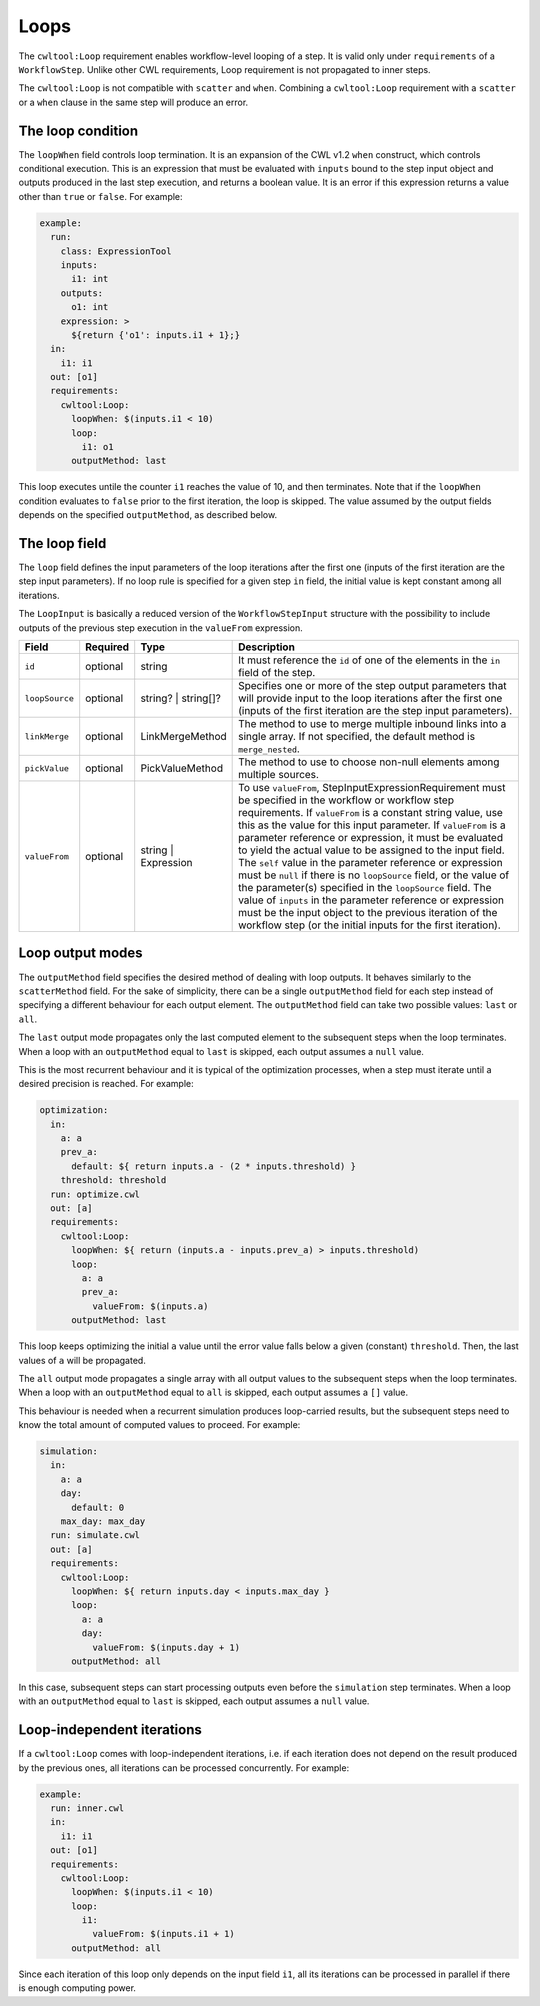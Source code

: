 =====
Loops
=====

The ``cwltool:Loop`` requirement enables workflow-level looping of a step. It is valid only under ``requirements`` of a ``WorkflowStep``. Unlike other CWL requirements, Loop requirement is not propagated to inner steps.

The ``cwltool:Loop`` is not compatible with ``scatter`` and ``when``. Combining a ``cwltool:Loop`` requirement with a ``scatter`` or a ``when`` clause in the same step will produce an error.

The loop condition
==================

The ``loopWhen`` field controls loop termination. It is an expansion of the CWL v1.2 ``when`` construct, which controls conditional execution. This is an expression that must be evaluated with ``inputs`` bound to the step input object and outputs produced in the last step execution, and returns a boolean value. It is an error if this expression returns a value other than ``true`` or ``false``. For example:

.. code:: yaml

  example:
    run:
      class: ExpressionTool
      inputs:
        i1: int
      outputs:
        o1: int
      expression: >
        ${return {'o1': inputs.i1 + 1};}
    in:
      i1: i1
    out: [o1]
    requirements:
      cwltool:Loop:
        loopWhen: $(inputs.i1 < 10)
        loop:
          i1: o1
        outputMethod: last

This loop executes untile the counter ``i1`` reaches the value of 10, and then terminates. Note that if the ``loopWhen`` condition evaluates to ``false`` prior to the first iteration, the loop is skipped. The value assumed by the output fields depends on the specified ``outputMethod``, as described below.

The loop field
==============

The ``loop`` field defines the input parameters of the loop iterations after the first one (inputs of the first iteration are the step input parameters). If no loop rule is specified for a given step ``in`` field, the initial value is kept constant among all iterations.

The ``LoopInput`` is basically a reduced version of the ``WorkflowStepInput`` structure with the possibility to include outputs of the previous step execution in the ``valueFrom`` expression.

.. list-table::
   :header-rows: 1

   * - Field
     - Required
     - Type
     - Description
   * - ``id``
     - optional
     - string
     - It must reference the ``id`` of one of the elements in the ``in`` field of the step.
   * - ``loopSource``
     - optional
     - string? | string[]?
     - Specifies one or more of the step output parameters that will provide input to the loop iterations after the first one (inputs of the first iteration are the step input parameters).
   * - ``linkMerge``
     - optional
     - LinkMergeMethod
     - The method to use to merge multiple inbound links into a single array. If not specified, the default method is ``merge_nested``.
   * - ``pickValue``
     - optional
     - PickValueMethod
     - The method to use to choose non-null elements among multiple sources.
   * - ``valueFrom``
     - optional
     - string | Expression
     - To use ``valueFrom``, StepInputExpressionRequirement must be specified in the workflow or workflow step requirements. If ``valueFrom`` is a constant string value, use this as the value for this input parameter. If ``valueFrom`` is a parameter reference or expression, it must be evaluated to yield the actual value to be assigned to the input field. The ``self`` value in the parameter reference or expression must be ``null`` if there is no ``loopSource`` field, or the value of the parameter(s) specified in the ``loopSource`` field. The value of ``inputs`` in the parameter reference or expression must be the input object to the previous iteration of the workflow step (or the initial inputs for the first iteration).

Loop output modes
=================

The ``outputMethod`` field specifies the desired method of dealing with loop outputs. It behaves similarly to the ``scatterMethod`` field. For the sake of simplicity, there can be a single ``outputMethod`` field for each step instead of specifying a different behaviour for each output element. The ``outputMethod`` field can take two possible values: ``last`` or ``all``.

The ``last`` output mode propagates only the last computed element to the subsequent steps when the loop terminates. When a loop with an ``outputMethod`` equal to ``last`` is skipped, each output assumes a ``null`` value.

This is the most recurrent behaviour and it is typical of the optimization processes, when a step must iterate until a desired precision is reached. For example:

.. code:: yaml

  optimization:
    in:
      a: a
      prev_a:
        default: ${ return inputs.a - (2 * inputs.threshold) }
      threshold: threshold
    run: optimize.cwl
    out: [a]
    requirements:
      cwltool:Loop:
        loopWhen: ${ return (inputs.a - inputs.prev_a) > inputs.threshold)
        loop:
          a: a
          prev_a:
            valueFrom: $(inputs.a)
        outputMethod: last

This loop keeps optimizing the initial ``a`` value until the error value falls below a given (constant) ``threshold``. Then, the last values of ``a`` will be propagated.

The ``all`` output mode propagates a single array with all output values to the subsequent steps when the loop terminates. When a loop with an ``outputMethod`` equal to ``all`` is skipped, each output assumes a ``[]`` value.

This behaviour is needed when a recurrent simulation produces loop-carried results, but the subsequent steps need to know the total amount of computed values to proceed. For example:

.. code:: yaml

  simulation:
    in:
      a: a
      day:
        default: 0
      max_day: max_day
    run: simulate.cwl
    out: [a]
    requirements:
      cwltool:Loop:
        loopWhen: ${ return inputs.day < inputs.max_day }
        loop:
          a: a
          day:
            valueFrom: $(inputs.day + 1)
        outputMethod: all

In this case, subsequent steps can start processing outputs even before the ``simulation`` step terminates. When a loop with an ``outputMethod`` equal to ``last`` is skipped, each output assumes a ``null`` value.

Loop-independent iterations
===========================

If a ``cwltool:Loop`` comes with loop-independent iterations, i.e. if each iteration does not depend on the result produced by the previous ones, all iterations can be processed concurrently. For example:

.. code:: yaml

  example:
    run: inner.cwl
    in:
      i1: i1
    out: [o1]
    requirements:
      cwltool:Loop:
        loopWhen: $(inputs.i1 < 10)
        loop:
          i1:
            valueFrom: $(inputs.i1 + 1)
        outputMethod: all

Since each iteration of this loop only depends on the input field ``i1``, all its iterations can be processed in parallel if there is enough computing power.
